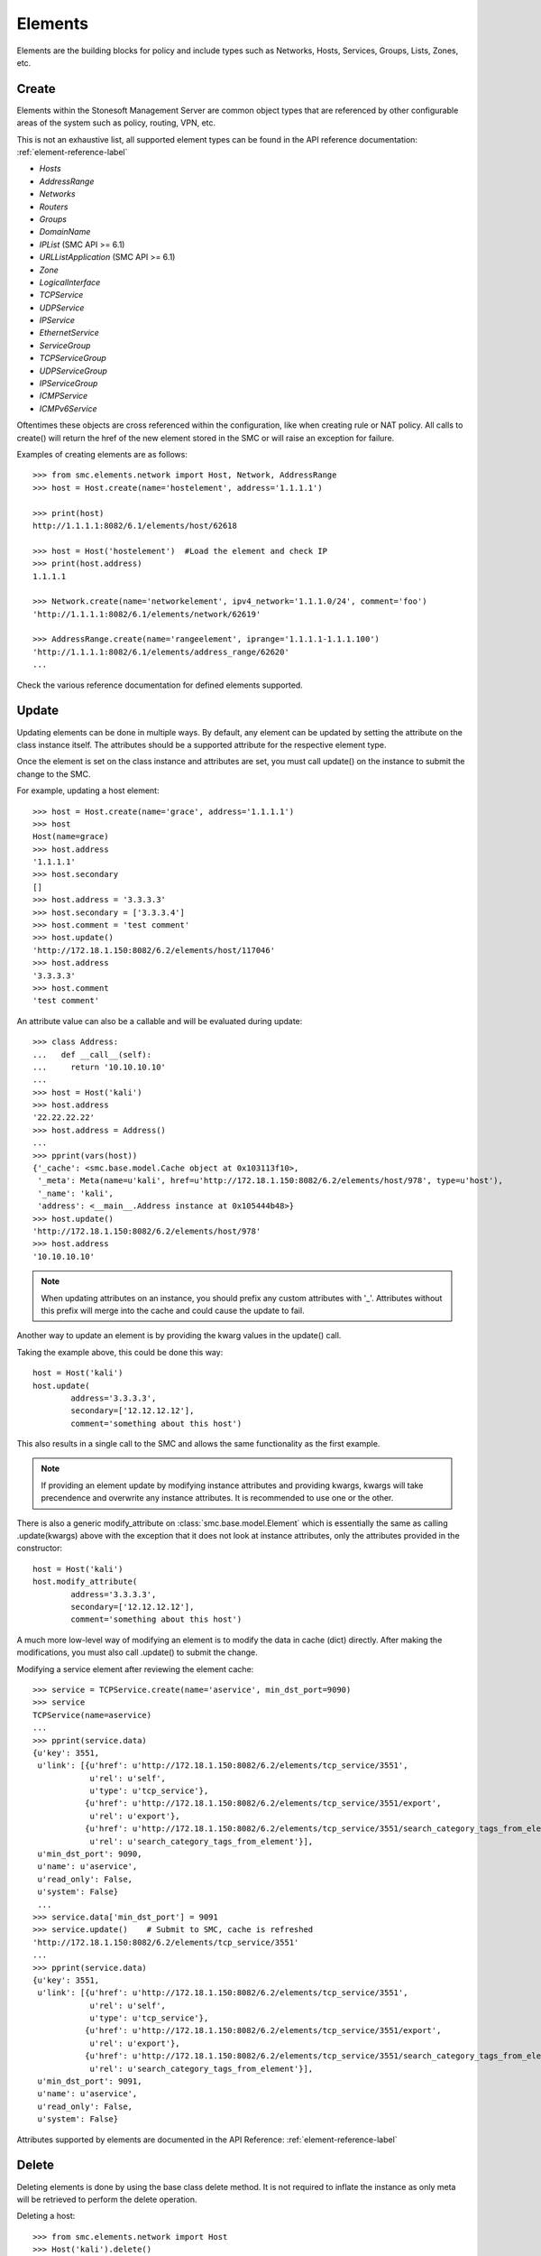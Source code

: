 Elements
========

Elements are the building blocks for policy and include types such as Networks, Hosts, 
Services, Groups, Lists, Zones, etc. 

Create
------

Elements within the Stonesoft Management Server are common object types that are referenced
by other configurable areas of the system such as policy, routing, VPN, etc. 

This is not an exhaustive list, all supported element types can be found in the API reference
documentation: :ref:`element-reference-label`

* *Hosts*

* *AddressRange*

* *Networks*

* *Routers*

* *Groups*

* *DomainName*

* *IPList* (SMC API >= 6.1)

* *URLListApplication* (SMC API >= 6.1)

* *Zone*

* *LogicalInterface*

* *TCPService*

* *UDPService*

* *IPService*

* *EthernetService*

* *ServiceGroup*

* *TCPServiceGroup*

* *UDPServiceGroup*

* *IPServiceGroup*

* *ICMPService*

* *ICMPv6Service*

Oftentimes these objects are cross referenced within the configuration, like when creating rule or
NAT policy.
All calls to create() will return the href of the new element stored in the SMC or will raise an
exception for failure.

Examples of creating elements are as follows::

	>>> from smc.elements.network import Host, Network, AddressRange
	>>> host = Host.create(name='hostelement', address='1.1.1.1')
	
	>>> print(host)
	http://1.1.1.1:8082/6.1/elements/host/62618
	
	>>> host = Host('hostelement')  #Load the element and check IP
	>>> print(host.address)
	1.1.1.1
	
	>>> Network.create(name='networkelement', ipv4_network='1.1.1.0/24', comment='foo')
	'http://1.1.1.1:8082/6.1/elements/network/62619'
	
	>>> AddressRange.create(name='rangeelement', iprange='1.1.1.1-1.1.1.100')
	'http://1.1.1.1:8082/6.1/elements/address_range/62620'
	...

Check the various reference documentation for defined elements supported.

.. _update-elements-label:

Update
------  

Updating elements can be done in multiple ways. By default, any element can be updated
by setting the attribute on the class instance itself. The attributes should be a supported
attribute for the respective element type.

Once the element is set on the class instance and attributes are set, you must call
update() on the instance to submit the change to the SMC. 

For example, updating a host element::
        
	>>> host = Host.create(name='grace', address='1.1.1.1')
	>>> host
	Host(name=grace)
	>>> host.address
	'1.1.1.1'
	>>> host.secondary
	[]
	>>> host.address = '3.3.3.3'
	>>> host.secondary = ['3.3.3.4']
	>>> host.comment = 'test comment'
	>>> host.update()
	'http://172.18.1.150:8082/6.2/elements/host/117046'
	>>> host.address
	'3.3.3.3'
	>>> host.comment
	'test comment'

An attribute value can also be a callable and will be evaluated during update::

	>>> class Address:
	...   def __call__(self):
	...     return '10.10.10.10'
	... 
	>>> host = Host('kali')
	>>> host.address
	'22.22.22.22'
	>>> host.address = Address()
	...
	>>> pprint(vars(host))
	{'_cache': <smc.base.model.Cache object at 0x103113f10>,
	 '_meta': Meta(name=u'kali', href=u'http://172.18.1.150:8082/6.2/elements/host/978', type=u'host'),
	 '_name': 'kali',
	 'address': <__main__.Address instance at 0x105444b48>}
	>>> host.update()
	'http://172.18.1.150:8082/6.2/elements/host/978'
	>>> host.address
	'10.10.10.10'
	
.. note:: When updating attributes on an instance, you should prefix any custom attributes
	with '_'. Attributes without this prefix will merge into the cache and could cause
	the update to fail.

Another way to update an element is by providing the kwarg values in the update() call.

Taking the example above, this could be done this way::

	host = Host('kali')
	host.update(
		address='3.3.3.3',
		secondary=['12.12.12.12'],
		comment='something about this host')

This also results in a single call to the SMC and allows the same functionality as the
first example.

.. note:: If providing an element update by modifying instance attributes and providing kwargs,
	kwargs will take precendence and overwrite any instance attributes. It is recommended to use
	one or the other.

There is also a generic modify_attribute on :class:`smc.base.model.Element` which is
essentially the same as calling .update(kwargs) above with the exception that it does not
look at instance attributes, only the attributes provided in the constructor::

	host = Host('kali')
	host.modify_attribute(
		address='3.3.3.3',
		secondary=['12.12.12.12'],
		comment='something about this host')

A much more low-level way of modifying an element is to modify the data in cache (dict)
directly. After making the modifications, you must also call .update() to submit the change.

Modifying a service element after reviewing the element cache::
   
	>>> service = TCPService.create(name='aservice', min_dst_port=9090)
	>>> service
	TCPService(name=aservice)
	...
	>>> pprint(service.data)
	{u'key': 3551,
	 u'link': [{u'href': u'http://172.18.1.150:8082/6.2/elements/tcp_service/3551',
	            u'rel': u'self',
	            u'type': u'tcp_service'},
	           {u'href': u'http://172.18.1.150:8082/6.2/elements/tcp_service/3551/export',
	            u'rel': u'export'},
	           {u'href': u'http://172.18.1.150:8082/6.2/elements/tcp_service/3551/search_category_tags_from_element',
	            u'rel': u'search_category_tags_from_element'}],
	 u'min_dst_port': 9090,
	 u'name': u'aservice',
	 u'read_only': False,
	 u'system': False}
	 ...
	>>> service.data['min_dst_port'] = 9091
	>>> service.update()	# Submit to SMC, cache is refreshed
	'http://172.18.1.150:8082/6.2/elements/tcp_service/3551'
	...
	>>> pprint(service.data)
	{u'key': 3551,
	 u'link': [{u'href': u'http://172.18.1.150:8082/6.2/elements/tcp_service/3551',
	            u'rel': u'self',
	            u'type': u'tcp_service'},
	           {u'href': u'http://172.18.1.150:8082/6.2/elements/tcp_service/3551/export',
	            u'rel': u'export'},
	           {u'href': u'http://172.18.1.150:8082/6.2/elements/tcp_service/3551/search_category_tags_from_element',
	            u'rel': u'search_category_tags_from_element'}],
	 u'min_dst_port': 9091,
	 u'name': u'aservice',
	 u'read_only': False,
	 u'system': False}

Attributes supported by elements are documented in the API Reference: :ref:`element-reference-label`


Delete
------

Deleting elements is done by using the base class delete method. It is not required to inflate the 
instance as only meta will be retrieved to perform the delete operation.

Deleting a host::

	>>> from smc.elements.network import Host
	>>> Host('kali').delete()

Functions or methods that modify
--------------------------------

Some functions or element methods may make modifications to an element depending on the
operation. These functions are documented and will also be decorated with and ``autcommit``
decorator.
This allows you to queue changes locally before submitting them to the SMC by calling ``update``.
To override this behavior, you can either pass ``autocommit=True`` to these functions or set
``session.AUTOCOMMIT=True`` on the session. Most methods will autocommit by default with exception
of methods defined in :class:`smc.core.properties`.
